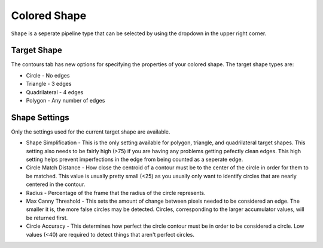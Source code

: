 Colored Shape
=============

``Shape`` is a seperate pipeline type that can be selected by using the dropdown in the upper right corner.

.. image:: images/pipelinetype.png
   :width: 600
   :alt: Dropdown to select the colored shape pipeline type.

Target Shape
------------

The contours tab has new options for specifying the properties of your colored shape.  The target shape types are:

* Circle - No edges
* Triangle - 3 edges
* Quadrilateral - 4 edges
* Polygon - Any number of edges

.. image:: images/triangle.png
   :width: 600
   :alt: Dropdown to select the colored shape pipeline type.

Shape Settings
--------------

Only the settings used for the current target shape are available.

* Shape Simplification - This is the only setting available for polygon, triangle, and quadrilateral target shapes.  This setting also needs to be fairly high (>75) if you are having any problems getting pefectly clean edges.  This high setting helps prevent imperfections in the edge from being counted as a seperate edge.

* Circle Match Distance - How close the centroid of a contour must be to the center of the circle in order for them to be matched.  This value is usually pretty small (<25) as you usually only want to identify circles that are nearly centered in the contour.

* Radius - Percentage of the frame that the radius of the circle represents.

* Max Canny Threshold - This sets the amount of change between pixels needed to be considered an edge. The smaller it is, the more false circles may be detected. Circles, corresponding to the larger accumulator values, will be returned first.

* Circle Accuracy - This determines how perfect the circle contour must be in order to be considered a circle.  Low values (<40) are required to detect things that aren't perfect circles.

.. image:: images/pumpkin.png
   :width: 600
   :alt: Dropdown to select the colored shape pipeline type.
